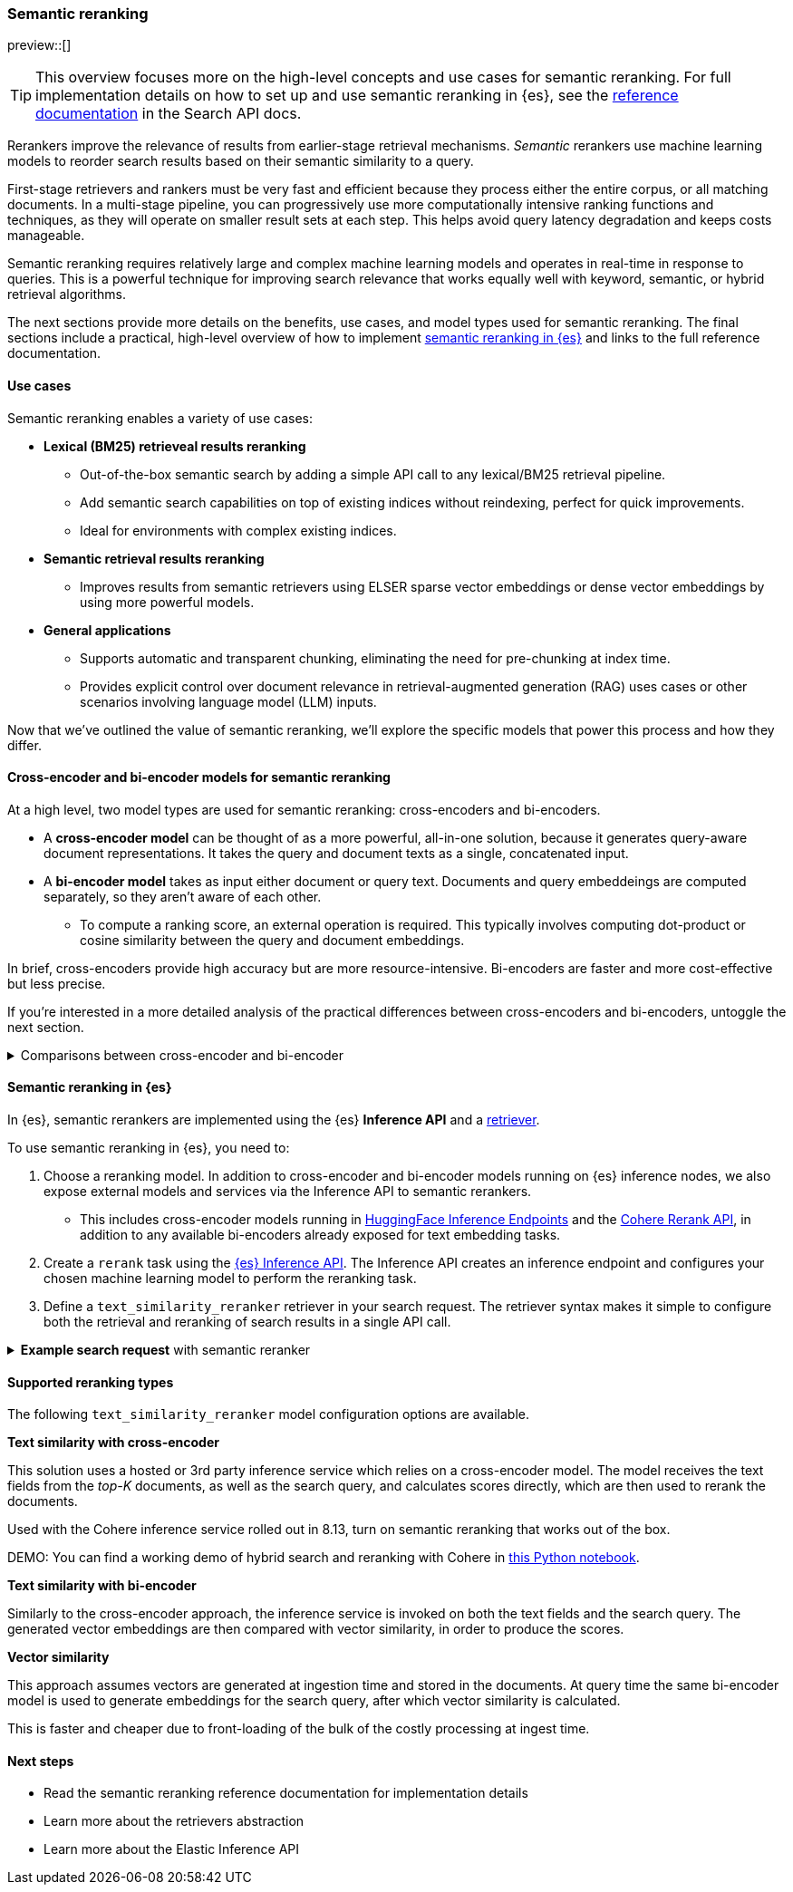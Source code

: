 [[semantic-reranking]]
=== Semantic reranking

preview::[]

[TIP]
====
This overview focuses more on the high-level concepts and use cases for semantic reranking. For full implementation details on how to set up and use semantic reranking in {es}, see the <<retriever,reference documentation>> in the Search API docs.
====

Rerankers improve the relevance of results from earlier-stage retrieval mechanisms.
_Semantic_ rerankers use machine learning models to reorder search results based on their semantic similarity to a query.

First-stage retrievers and rankers must be very fast and efficient because they process either the entire corpus, or all matching documents.
In a multi-stage pipeline, you can progressively use more computationally intensive ranking functions and techniques, as they will operate on smaller result sets at each step.
This helps avoid query latency degradation and keeps costs manageable.

Semantic reranking requires relatively large and complex machine learning models and operates in real-time in response to queries.
This is a powerful technique for improving search relevance that works equally well with keyword, semantic, or hybrid retrieval algorithms.

The next sections provide more details on the benefits, use cases, and model types used for semantic reranking.
The final sections include a practical, high-level overview of how to implement <<semantic-reranking-in-es,semantic reranking in {es}>> and links to the full reference documentation.

[discrete]
[[semantic-reranking-use-cases]]
==== Use cases

Semantic reranking enables a variety of use cases:

* *Lexical (BM25) retrieveal results reranking*
** Out-of-the-box semantic search by adding a simple API call to any lexical/BM25 retrieval pipeline.
** Add semantic search capabilities on top of existing indices without reindexing, perfect for quick improvements.
** Ideal for environments with complex existing indices.

* *Semantic retrieval results reranking*
** Improves results from semantic retrievers using ELSER sparse vector embeddings or dense vector embeddings by using more powerful models.

* *General applications*
** Supports automatic and transparent chunking, eliminating the need for pre-chunking at index time.
** Provides explicit control over document relevance in retrieval-augmented generation (RAG) uses cases or other scenarios involving language model (LLM) inputs.

Now that we've outlined the value of semantic reranking, we'll explore the specific models that power this process and how they differ.

[discrete]
[[semantic-reranking-models]]
==== Cross-encoder and bi-encoder models for semantic reranking

At a high level, two model types are used for semantic reranking: cross-encoders and bi-encoders.

* A *cross-encoder model* can be thought of as a more powerful, all-in-one solution, because it generates query-aware document representations.
It takes the query and document texts as a single, concatenated input.
* A *bi-encoder model* takes as input either document or query text.
Documents and query embeddeings are computed separately, so they aren't aware of each other.
** To compute a ranking score, an external operation is required. This typically involves computing dot-product or cosine similarity between the query and document embeddings.

In brief, cross-encoders provide high accuracy but are more resource-intensive.
Bi-encoders are faster and more cost-effective but less precise.

If you're interested in a more detailed analysis of the practical differences between cross-encoders and bi-encoders, untoggle the next section.

.Comparisons between cross-encoder and bi-encoder
[%collapsible]
==============
The following is a non-exhaustive list of considerations when choosing between cross-encoders and bi-encoders for semantic reranking:

* Because a cross-encoder model simultaneously processes both query and document texts, it can better infer their relevance, making it more effective as a reranker than a bi-encoder.
* Cross-encoder models are generally larger and more computationally intensive, resulting in higher latencies and increased computational costs.
* There are significantly fewer open-source cross-encoders, while bi-encoders offer a wide variety of sizes, languages, and other trade-offs.
* The effectiveness of cross-encoders can also improve the relevance of semantic retrievers.
For example, their ability to take word order into account can improve on dense or sparse embedding retrieval.
* When trained in tandem with specific retrievers (like lexical/BM25), cross-encoders can “correct” typical errors made by those retrievers.
* Cross-encoders output scores that are consistent across queries.
This means enables you to maintain high relevance in result sets, by setting a minimum score threshold for all queries.
For example, this is important when using results in a RAG workflow or if you're otherwise feeding results to LLMs.
Note that similarity scores from bi-encoders/embedding similarities are _query-dependent_, meaning you cannot set universal cut-offs.
* Bi-encoders rerank using embeddings. You can improve your reranking latency by creating embeddings at ingest-time. These embeddings can be stored for reranking without being indexed for retrieval, reducing your memory footprint.
==============

[discrete]
[[semantic-reranking-in-es]]
==== Semantic reranking in {es}

In {es}, semantic rerankers are implemented using the {es} *Inference API* and a <<retriever,retriever>>.

To use semantic reranking in {es}, you need to:

. Choose a reranking model. In addition to cross-encoder and bi-encoder models running on {es} inference nodes, we also expose external models and services via the Inference API to semantic rerankers.
** This includes cross-encoder models running in https://huggingface.co/inference-endpoints[HuggingFace Inference Endpoints] and the https://cohere.com/rerank[Cohere Rerank API], in addition to any available bi-encoders already exposed for text embedding tasks.
. Create a `rerank` task using the <<put-inference-api,{es} Inference API>>.
The Inference API creates an inference endpoint and configures your chosen machine learning model to perform the reranking task.
. Define a `text_similarity_reranker` retriever in your search request.
The retriever syntax makes it simple to configure both the retrieval and reranking of search results in a single API call.

.*Example search request* with semantic reranker
[%collapsible]
==============
The following example shows a search request that uses a semantic reranker to reorder the top-k documents based on their semantic similarity to the query.
[source,console]
----
POST _search
{
  "retriever": {
    "text_similarity_reranker": {
      "retriever": {
        "standard": {
          "query": {
            "match": {
              "text": "How often does the moon hide the sun?"
            }
          }
        }
      },
      "field": "text",
      "inference_id": "my-cohere-rerank-model-v3",
      "inference_text": "How often does the moon hide the sun?",
      "rank_window_size": 100,
      "min_score": 0.5
    }
  },
  "_source": ["title", "text"],
  "size": 10
}
----
// TEST[skip:TBD]
==============

[discrete]
[[semantic-reranking-types]]
==== Supported reranking types

The following `text_similarity_reranker` model configuration options are available.

*Text similarity with cross-encoder*

This solution uses a hosted or 3rd party inference service which relies on a cross-encoder model.
The model receives the text fields from the _top-K_ documents, as well as the search query, and calculates scores directly, which are then used to rerank the documents.

Used with the Cohere inference service rolled out in 8.13, turn on semantic reranking that works out of the box.

DEMO: You can find a working demo of hybrid search and reranking with Cohere in link:https://github.com/elastic/{es}-labs/blob/demjened/cohere-reranking/notebooks/integrations/cohere/cohere-reranking.ipynb[this Python notebook].

*Text similarity with bi-encoder*

Similarly to the cross-encoder approach, the inference service is invoked on both the text fields and the search query.
The generated vector embeddings are then compared with vector similarity, in order to produce the scores.

*Vector similarity*

This approach assumes vectors are generated at ingestion time and stored in the documents.
At query time the same bi-encoder model is used to generate embeddings for the search query, after which vector similarity is calculated.

This is faster and cheaper due to front-loading of the bulk of the costly processing at ingest time.

[discrete]
[[semantic-reranking-next-steps]]
==== Next steps

* Read the semantic reranking reference documentation for implementation details
* Learn more about the retrievers abstraction
* Learn more about the Elastic Inference API 


